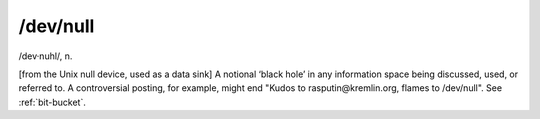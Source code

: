 .. _dev-null:

============================================================
/dev/null
============================================================

/dev·nuhl/, n\.

[from the Unix null device, used as a data sink] A notional ‘black hole’ in any information space being discussed, used, or referred to.
A controversial posting, for example, might end "Kudos to rasputin\@kremlin.org, flames to /dev/null".
See :ref:`bit-bucket`\.

